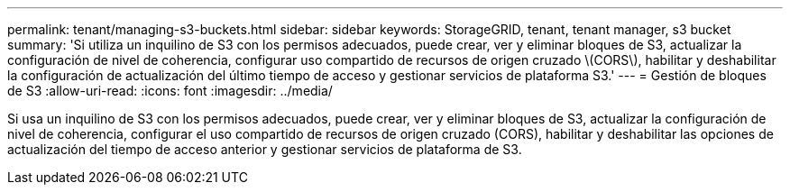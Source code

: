 ---
permalink: tenant/managing-s3-buckets.html 
sidebar: sidebar 
keywords: StorageGRID, tenant, tenant manager, s3 bucket 
summary: 'Si utiliza un inquilino de S3 con los permisos adecuados, puede crear, ver y eliminar bloques de S3, actualizar la configuración de nivel de coherencia, configurar uso compartido de recursos de origen cruzado \(CORS\), habilitar y deshabilitar la configuración de actualización del último tiempo de acceso y gestionar servicios de plataforma S3.' 
---
= Gestión de bloques de S3
:allow-uri-read: 
:icons: font
:imagesdir: ../media/


[role="lead"]
Si usa un inquilino de S3 con los permisos adecuados, puede crear, ver y eliminar bloques de S3, actualizar la configuración de nivel de coherencia, configurar el uso compartido de recursos de origen cruzado (CORS), habilitar y deshabilitar las opciones de actualización del tiempo de acceso anterior y gestionar servicios de plataforma de S3.

